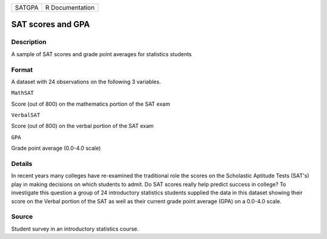 +----------+-------------------+
| SATGPA   | R Documentation   |
+----------+-------------------+

SAT scores and GPA
------------------

Description
~~~~~~~~~~~

A sample of SAT scores and grade point averages for statistics students

Format
~~~~~~

A dataset with 24 observations on the following 3 variables.

``MathSAT``

Score (out of 800) on the mathematics portion of the SAT exam

``VerbalSAT``

Score (out of 800) on the verbal portion of the SAT exam

``GPA``

Grade point average (0.0-4.0 scale)

Details
~~~~~~~

In recent years many colleges have re-examined the traditional role the
scores on the Scholastic Aptitude Tests (SAT's) play in making decisions
on which students to admit. Do SAT scores really help predict success in
college? To investigate this question a group of 24 introductory
statistics students supplied the data in this dataset showing their
score on the Verbal portion of the SAT as well as their current grade
point average (GPA) on a 0.0-4.0 scale.

Source
~~~~~~

Student survey in an introductory statistics course.

